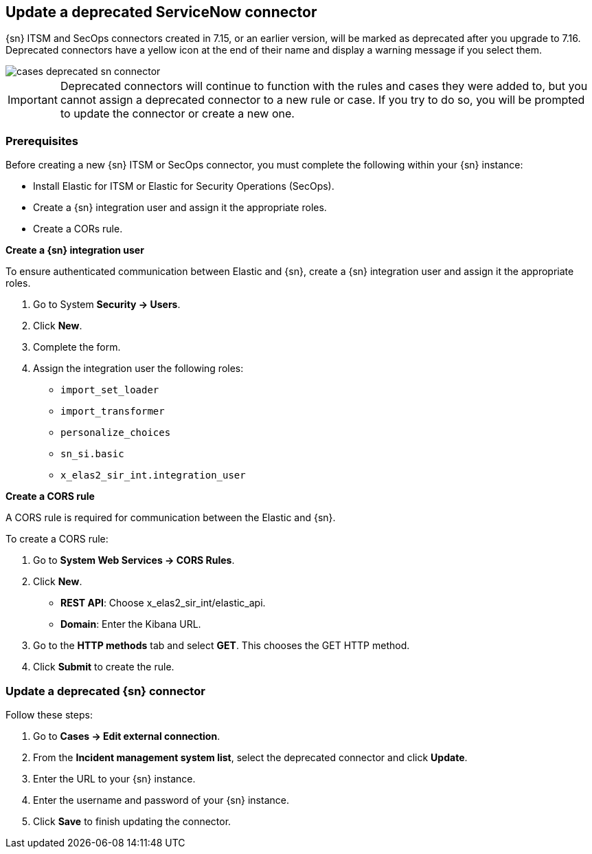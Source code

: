 [[cases-update-deprecated-sn-connector]]
== Update a deprecated ServiceNow connector

{sn} ITSM and SecOps connectors created in 7.15, or an earlier version, will be marked as deprecated after you upgrade to 7.16. Deprecated connectors have a yellow icon at the end of their name and display a warning message if you select them.

[role="screenshot"]
image::images/cases-deprecated-sn-connector.png[]

IMPORTANT: Deprecated connectors will continue to function with the rules and cases they were added to, but you cannot assign a deprecated connector to a new rule or case. If you try to do so, you will be prompted to update the connector or create a new one.

=== Prerequisites
Before creating a new {sn} ITSM or SecOps connector, you must complete the following within your {sn} instance:

* Install Elastic for ITSM or Elastic for Security Operations (SecOps).
* Create a {sn} integration user and assign it the appropriate roles. 
* Create a CORs rule. 


*Create a {sn} integration user*

To ensure authenticated communication between Elastic and {sn}, create a {sn} integration user and assign it the appropriate roles.

. Go to System *Security -> Users*. 
. Click *New*. 
. Complete the form. 
. Assign the integration user the following roles:  
** `import_set_loader`
** `import_transformer`
** `personalize_choices`
** `sn_si.basic`
** `x_elas2_sir_int.integration_user`

*Create a CORS rule*

A CORS rule is required for communication between the Elastic and {sn}.

To create a CORS rule:

. Go to *System Web Services -> CORS Rules*.
. Click *New*.
** *REST API*: Choose x_elas2_sir_int/elastic_api.
** *Domain*: Enter the Kibana URL.
. Go to the *HTTP methods* tab and select *GET*. This chooses the GET HTTP method.
. Click *Submit* to create the rule.

=== Update a deprecated {sn} connector

Follow these steps:

. Go to *Cases -> Edit external connection*.
. From the *Incident management system list*, select the deprecated connector and click *Update*.
. Enter the URL to your {sn} instance.
. Enter the username and password of your {sn} instance.
. Click *Save* to finish updating the connector.
